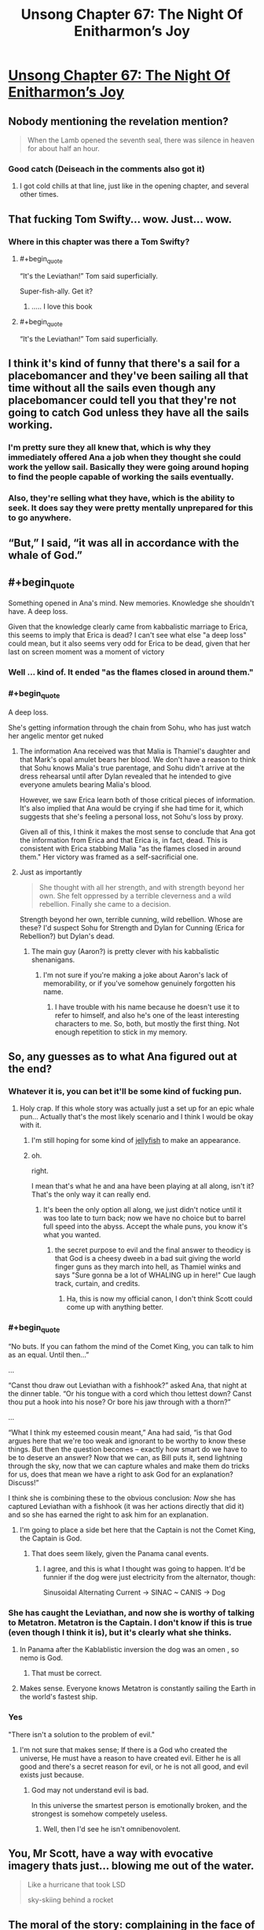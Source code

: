 #+TITLE: Unsong Chapter 67: The Night Of Enitharmon’s Joy

* [[https://unsongbook.com/chapter-67-the-night-of-enitharmons-joy/][Unsong Chapter 67: The Night Of Enitharmon’s Joy]]
:PROPERTIES:
:Author: Fredlage
:Score: 65
:DateUnix: 1491770732.0
:END:

** Nobody mentioning the revelation mention?

#+begin_quote
  When the Lamb opened the seventh seal, there was silence in heaven for about half an hour.
#+end_quote
:PROPERTIES:
:Author: XerxesPraelor
:Score: 28
:DateUnix: 1491788835.0
:END:

*** Good catch (Deiseach in the comments also got it)
:PROPERTIES:
:Author: ScottAlexander
:Score: 8
:DateUnix: 1491791132.0
:END:

**** I got cold chills at that line, just like in the opening chapter, and several other times.
:PROPERTIES:
:Author: khafra
:Score: 1
:DateUnix: 1491850122.0
:END:


** That fucking Tom Swifty... wow. Just... wow.
:PROPERTIES:
:Author: Escapement
:Score: 24
:DateUnix: 1491776558.0
:END:

*** Where in this chapter was there a Tom Swifty?
:PROPERTIES:
:Author: natron88
:Score: 9
:DateUnix: 1491792945.0
:END:

**** #+begin_quote
  “It's the Leviathan!” Tom said superficially.
#+end_quote

Super-fish-ally. Get it?
:PROPERTIES:
:Author: alexanderwales
:Score: 29
:DateUnix: 1491793288.0
:END:

***** ..... I love this book
:PROPERTIES:
:Author: monkyyy0
:Score: 8
:DateUnix: 1491798142.0
:END:


**** #+begin_quote
  “It's the Leviathan!” Tom said superficially.
#+end_quote
:PROPERTIES:
:Author: Escapement
:Score: 5
:DateUnix: 1491793240.0
:END:


** I think it's kind of funny that there's a sail for a placebomancer and they've been sailing all that time without all the sails even though any placebomancer could tell you that they're not going to catch God unless they have all the sails working.
:PROPERTIES:
:Author: DCarrier
:Score: 22
:DateUnix: 1491771691.0
:END:

*** I'm pretty sure they all knew that, which is why they immediately offered Ana a job when they thought she could work the yellow sail. Basically they were going around hoping to find the people capable of working the sails eventually.
:PROPERTIES:
:Author: Fredlage
:Score: 24
:DateUnix: 1491773406.0
:END:


*** Also, they're selling what they have, which is the ability to seek. It does say they were pretty mentally unprepared for this to go anywhere.
:PROPERTIES:
:Author: zhanyin
:Score: 13
:DateUnix: 1491774834.0
:END:


** “But,” I said, “it was all in accordance with the whale of God.”
:PROPERTIES:
:Author: Tetrikitty
:Score: 20
:DateUnix: 1491796930.0
:END:


** #+begin_quote
  Something opened in Ana's mind. New memories. Knowledge she shouldn't have. A deep loss.
#+end_quote

Given that the knowledge clearly came from kabbalistic marriage to Erica, this seems to imply that Erica is dead? I can't see what else "a deep loss" could mean, but it also seems very odd for Erica to be dead, given that her last on screen moment was a moment of victory
:PROPERTIES:
:Author: Zephyr1011
:Score: 13
:DateUnix: 1491812684.0
:END:

*** Well ... kind of. It ended "as the flames closed in around them."
:PROPERTIES:
:Author: MugaSofer
:Score: 8
:DateUnix: 1491815206.0
:END:


*** #+begin_quote
  A deep loss.
#+end_quote

She's getting information through the chain from Sohu, who has just watch her angelic mentor get nuked
:PROPERTIES:
:Score: 5
:DateUnix: 1491837718.0
:END:

**** The information Ana received was that Malia is Thamiel's daughter and that Mark's opal amulet bears her blood. We don't have a reason to think that Sohu knows Malia's true parentage, and Sohu didn't arrive at the dress rehearsal until after Dylan revealed that he intended to give everyone amulets bearing Malia's blood.

However, we saw Erica learn both of those critical pieces of information. It's also implied that Ana would be crying if she had time for it, which suggests that she's feeling a personal loss, not Sohu's loss by proxy.

Given all of this, I think it makes the most sense to conclude that Ana got the information from Erica and that Erica is, in fact, dead. This is consistent with Erica stabbing Malia "as the flames closed in around them." Her victory was framed as a self-sacrificial one.
:PROPERTIES:
:Author: CeruleanTresses
:Score: 7
:DateUnix: 1491838867.0
:END:


**** Just as importantly

#+begin_quote
  She thought with all her strength, and with strength beyond her own. She felt oppressed by a terrible cleverness and a wild rebellion. Finally she came to a decision.
#+end_quote

Strength beyond her own, terrible cunning, wild rebellion. Whose are these? I'd suspect Sohu for Strength and Dylan for Cunning (Erica for Rebellion?) but Dylan's dead.
:PROPERTIES:
:Author: NoYouTryAnother
:Score: 2
:DateUnix: 1491853039.0
:END:

***** The main guy (Aaron?) is pretty clever with his kabbalistic shenanigans.
:PROPERTIES:
:Author: CeruleanTresses
:Score: 2
:DateUnix: 1491854135.0
:END:

****** I'm not sure if you're making a joke about Aaron's lack of memorability, or if you've somehow genuinely forgotten his name.
:PROPERTIES:
:Author: 696e6372656469626c65
:Score: 3
:DateUnix: 1491894648.0
:END:

******* I have trouble with his name because he doesn't use it to refer to himself, and also he's one of the least interesting characters to me. So, both, but mostly the first thing. Not enough repetition to stick in my memory.
:PROPERTIES:
:Author: CeruleanTresses
:Score: 2
:DateUnix: 1491915856.0
:END:


** So, any guesses as to what Ana figured out at the end?
:PROPERTIES:
:Author: Jmdlh123
:Score: 9
:DateUnix: 1491773129.0
:END:

*** Whatever it is, you can bet it'll be some kind of fucking pun.
:PROPERTIES:
:Author: oliwhail
:Score: 31
:DateUnix: 1491774647.0
:END:

**** Holy crap. If this whole story was actually just a set up for an epic whale pun... Actually that's the most likely scenario and I think I would be okay with it.
:PROPERTIES:
:Author: arlindohall
:Score: 33
:DateUnix: 1491777219.0
:END:

***** I'm still hoping for some kind of [[http://unsongbook.com/interlude-%D7%97-war-and-peace/][jellyfish]] to make an appearance.
:PROPERTIES:
:Author: KarlitoHomes
:Score: 6
:DateUnix: 1491800086.0
:END:


***** oh.

right.

I mean that's what he and ana have been playing at all along, isn't it? That's the only way it can really end.
:PROPERTIES:
:Author: wren42
:Score: 5
:DateUnix: 1491838421.0
:END:

****** It's been the only option all along, we just didn't notice until it was too late to turn back; now we have no choice but to barrel full speed into the abyss. Accept the whale puns, you know it's what you wanted.
:PROPERTIES:
:Author: arlindohall
:Score: 3
:DateUnix: 1491838666.0
:END:

******* the secret purpose to evil and the final answer to theodicy is that God is a cheesy dweeb in a bad suit giving the world finger guns as they march into hell, as Thamiel winks and says "Sure gonna be a lot of WHALING up in here!" Cue laugh track, curtain, and credits.
:PROPERTIES:
:Author: wren42
:Score: 6
:DateUnix: 1491847955.0
:END:

******** Ha, this is now my official canon, I don't think Scott could come up with anything better.
:PROPERTIES:
:Score: 2
:DateUnix: 1491864385.0
:END:


*** #+begin_quote
  “No buts. If you can fathom the mind of the Comet King, you can talk to him as an equal. Until then...”

  ...

  “Canst thou draw out Leviathan with a fishhook?” asked Ana, that night at the dinner table. “Or his tongue with a cord which thou lettest down? Canst thou put a hook into his nose? Or bore his jaw through with a thorn?”

  ...

  “What I think my esteemed cousin meant,” Ana had said, “is that God argues here that we're too weak and ignorant to be worthy to know these things. But then the question becomes -- exactly how smart do we have to be to deserve an answer? Now that we can, as Bill puts it, send lightning through the sky, now that we can capture whales and make them do tricks for us, does that mean we have a right to ask God for an explanation? Discuss!”
#+end_quote

I think she is combining these to the obvious conclusion: /Now/ she has captured Leviathan with a fishhook (it was her actions directly that did it) and so she has earned the right to ask him for an explanation.
:PROPERTIES:
:Author: VorpalAuroch
:Score: 18
:DateUnix: 1491784548.0
:END:

**** I'm going to place a side bet here that the Captain is not the Comet King, the Captain is God.
:PROPERTIES:
:Author: aeschenkarnos
:Score: 16
:DateUnix: 1491797557.0
:END:

***** That does seem likely, given the Panama canal events.
:PROPERTIES:
:Author: VorpalAuroch
:Score: 7
:DateUnix: 1491800185.0
:END:

****** I agree, and this is what I thought was going to happen. It'd be funnier if the dog were just electricity from the alternator, though:

Sinusoidal Alternating Current -> SINAC ~ CANIS -> Dog
:PROPERTIES:
:Author: awesomeideas
:Score: 3
:DateUnix: 1491947413.0
:END:


*** She has caught the Leviathan, and now she is worthy of talking to Metatron. Metatron is the Captain. I don't know if this is true (even though I think it is), but it's clearly what she thinks.
:PROPERTIES:
:Author: Ninmesara
:Score: 15
:DateUnix: 1491775907.0
:END:

**** In Panama after the Kablablistic inversion the dog was an omen , so nemo is God.
:PROPERTIES:
:Author: crivtox
:Score: 30
:DateUnix: 1491776721.0
:END:

***** That must be correct.
:PROPERTIES:
:Author: Frommerman
:Score: 9
:DateUnix: 1491784994.0
:END:


**** Makes sense. Everyone knows Metatron is constantly sailing the Earth in the world's fastest ship.
:PROPERTIES:
:Author: MugaSofer
:Score: 23
:DateUnix: 1491815132.0
:END:


*** Yes

"There isn't a solution to the problem of evil."
:PROPERTIES:
:Author: monkyyy0
:Score: 5
:DateUnix: 1491776945.0
:END:

**** I'm not sure that makes sense; If there is a God who created the universe, He must have a reason to have created evil. Either he is all good and there's a secret reason for evil, or he is not all good, and evil exists just because.
:PROPERTIES:
:Author: fljared
:Score: 3
:DateUnix: 1491781990.0
:END:

***** God may not understand evil is bad.

In this universe the smartest person is emotionally broken, and the strongest is somehow competely useless.
:PROPERTIES:
:Author: monkyyy0
:Score: 9
:DateUnix: 1491782630.0
:END:

****** Well, then I'd see he isn't omnibenovolent.
:PROPERTIES:
:Author: fljared
:Score: 6
:DateUnix: 1491785251.0
:END:


** You, Mr Scott, have a way with evocative imagery thats just... blowing me out of the water.

#+begin_quote
  Like a hurricane that took LSD

  sky-skiing behind a rocket
#+end_quote
:PROPERTIES:
:Author: SvalbardCaretaker
:Score: 10
:DateUnix: 1491790150.0
:END:


** The moral of the story: complaining in the face of everyone fancy vision of the world fixes your problems.

You are a stubborn child telling the fucking universe how it ought to work, the solution is to cry out louder and louder until it gives.

The captain is about to get a earful of why the problem of evil is still a problem that needs to be fixed, damning the consequences and fancy reasons.
:PROPERTIES:
:Author: monkyyy0
:Score: 7
:DateUnix: 1491776678.0
:END:

*** Is this some kind of veiled dig at millennials?
:PROPERTIES:
:Author: wren42
:Score: 2
:DateUnix: 1491892495.0
:END:

**** Thatps a stupid question, if it wasn't I'm going to say no and you wouldn't believe me if it was id say no and you wouldn't believe me

No
:PROPERTIES:
:Author: monkyyy0
:Score: 0
:DateUnix: 1491898345.0
:END:

***** Ah, but I could imagine a situation where you'd say yes knowing I'd think it was ironic, and therefore assume you didn't mean it when you really did.
:PROPERTIES:
:Author: wren42
:Score: 2
:DateUnix: 1491920113.0
:END:

****** But I'm afraid you must also be scepical of a yes, as I may have been an embressed teenager who was failing to save face.

But really no it wasnt
:PROPERTIES:
:Author: monkyyy0
:Score: 0
:DateUnix: 1491952131.0
:END:

